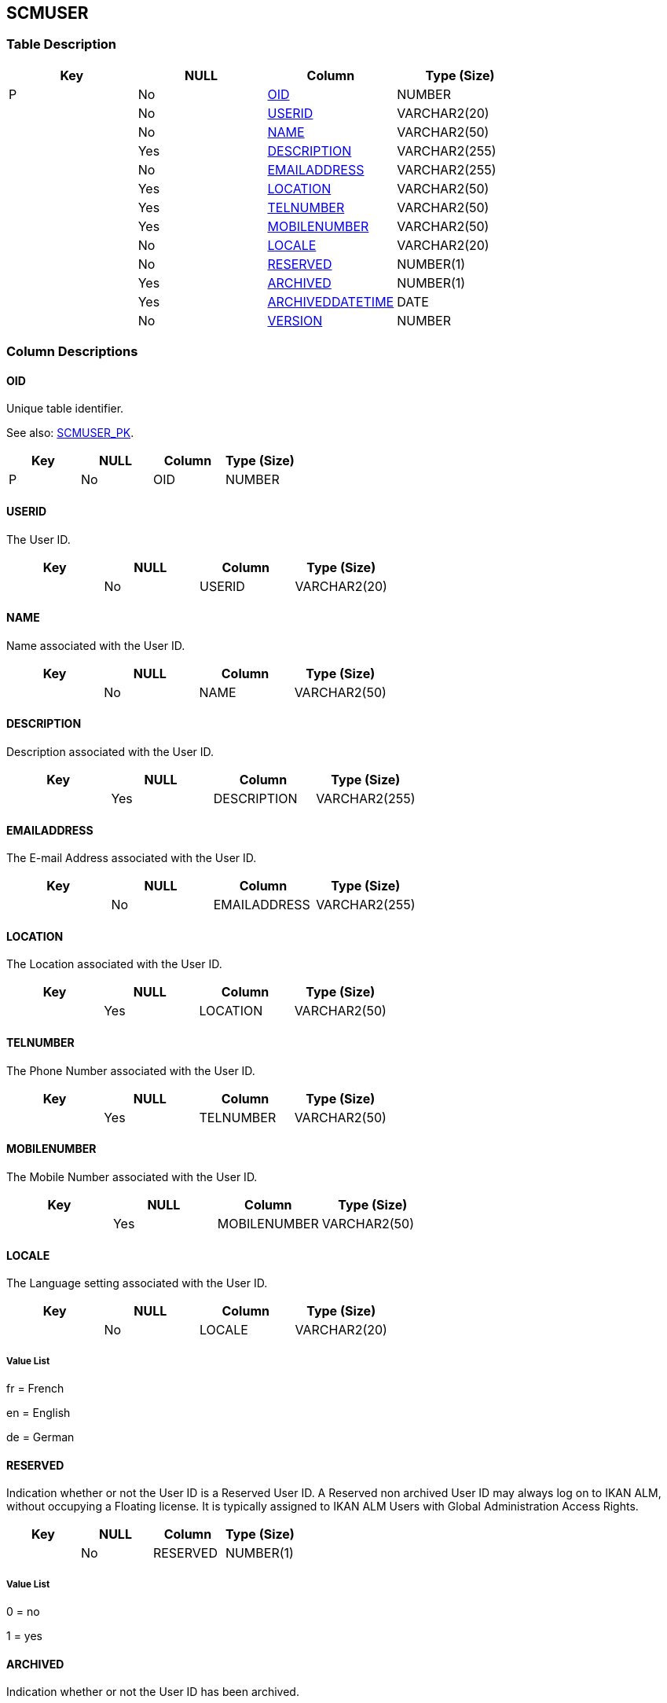 [[_t_scmuser]]
== SCMUSER 
(((SCMUSER))) 


=== Table Description

[cols="1,1,1,1", frame="topbot", options="header"]
|===
| Key
| NULL
| Column
| Type (Size)


|P
|No
|<<SCMUSER.adoc#_cd_scmuser_oid,OID>>
|NUMBER

|
|No
|<<SCMUSER.adoc#_cd_scmuser_userid,USERID>>
|VARCHAR2(20)

|
|No
|<<SCMUSER.adoc#_cd_scmuser_name,NAME>>
|VARCHAR2(50)

|
|Yes
|<<SCMUSER.adoc#_cd_scmuser_description,DESCRIPTION>>
|VARCHAR2(255)

|
|No
|<<SCMUSER.adoc#_cd_scmuser_emailaddress,EMAILADDRESS>>
|VARCHAR2(255)

|
|Yes
|<<SCMUSER.adoc#_cd_scmuser_location,LOCATION>>
|VARCHAR2(50)

|
|Yes
|<<SCMUSER.adoc#_cd_scmuser_telnumber,TELNUMBER>>
|VARCHAR2(50)

|
|Yes
|<<SCMUSER.adoc#_cd_scmuser_mobilenumber,MOBILENUMBER>>
|VARCHAR2(50)

|
|No
|<<SCMUSER.adoc#_cd_scmuser_locale,LOCALE>>
|VARCHAR2(20)

|
|No
|<<SCMUSER.adoc#_cd_scmuser_reserved,RESERVED>>
|NUMBER(1)

|
|Yes
|<<SCMUSER.adoc#_cd_scmuser_archived,ARCHIVED>>
|NUMBER(1)

|
|Yes
|<<SCMUSER.adoc#_cd_scmuser_archiveddatetime,ARCHIVEDDATETIME>>
|DATE

|
|No
|<<SCMUSER.adoc#_cd_scmuser_version,VERSION>>
|NUMBER
|===

=== Column Descriptions

[[_cd_scmuser_oid]]
==== OID 
(((SCMUSER ,OID)))  (((OID (SCMUSER)))) 
Unique table identifier.

See also: <<SCMUSER.adoc#_i_scmuser_scmuser_pk,SCMUSER_PK>>.

[cols="1,1,1,1", frame="topbot", options="header"]
|===
| Key
| NULL
| Column
| Type (Size)


|P
|No
|OID
|NUMBER
|===

[[_cd_scmuser_userid]]
==== USERID 
(((SCMUSER ,USERID)))  (((USERID (SCMUSER)))) 
The User ID.


[cols="1,1,1,1", frame="topbot", options="header"]
|===
| Key
| NULL
| Column
| Type (Size)


|
|No
|USERID
|VARCHAR2(20)
|===

[[_cd_scmuser_name]]
==== NAME 
(((SCMUSER ,NAME)))  (((NAME (SCMUSER)))) 
Name associated with the User ID.


[cols="1,1,1,1", frame="topbot", options="header"]
|===
| Key
| NULL
| Column
| Type (Size)


|
|No
|NAME
|VARCHAR2(50)
|===

[[_cd_scmuser_description]]
==== DESCRIPTION 
(((SCMUSER ,DESCRIPTION)))  (((DESCRIPTION (SCMUSER)))) 
Description associated with the User ID.


[cols="1,1,1,1", frame="topbot", options="header"]
|===
| Key
| NULL
| Column
| Type (Size)


|
|Yes
|DESCRIPTION
|VARCHAR2(255)
|===

[[_cd_scmuser_emailaddress]]
==== EMAILADDRESS 
(((SCMUSER ,EMAILADDRESS)))  (((EMAILADDRESS (SCMUSER)))) 
The E-mail Address associated with the User ID.


[cols="1,1,1,1", frame="topbot", options="header"]
|===
| Key
| NULL
| Column
| Type (Size)


|
|No
|EMAILADDRESS
|VARCHAR2(255)
|===

[[_cd_scmuser_location]]
==== LOCATION 
(((SCMUSER ,LOCATION)))  (((LOCATION (SCMUSER)))) 
The Location associated with the User ID.


[cols="1,1,1,1", frame="topbot", options="header"]
|===
| Key
| NULL
| Column
| Type (Size)


|
|Yes
|LOCATION
|VARCHAR2(50)
|===

[[_cd_scmuser_telnumber]]
==== TELNUMBER 
(((SCMUSER ,TELNUMBER)))  (((TELNUMBER (SCMUSER)))) 
The Phone Number associated with the User ID.


[cols="1,1,1,1", frame="topbot", options="header"]
|===
| Key
| NULL
| Column
| Type (Size)


|
|Yes
|TELNUMBER
|VARCHAR2(50)
|===

[[_cd_scmuser_mobilenumber]]
==== MOBILENUMBER 
(((SCMUSER ,MOBILENUMBER)))  (((MOBILENUMBER (SCMUSER)))) 
The Mobile Number associated with the User ID.


[cols="1,1,1,1", frame="topbot", options="header"]
|===
| Key
| NULL
| Column
| Type (Size)


|
|Yes
|MOBILENUMBER
|VARCHAR2(50)
|===

[[_cd_scmuser_locale]]
==== LOCALE 
(((SCMUSER ,LOCALE)))  (((LOCALE (SCMUSER)))) 
The Language setting associated with the User ID.


[cols="1,1,1,1", frame="topbot", options="header"]
|===
| Key
| NULL
| Column
| Type (Size)


|
|No
|LOCALE
|VARCHAR2(20)
|===

===== Value List
fr = French

en = English

de = German


[[_cd_scmuser_reserved]]
==== RESERVED 
(((SCMUSER ,RESERVED)))  (((RESERVED (SCMUSER)))) 
Indication whether or not the User ID is a Reserved User ID. A Reserved non archived User ID may always log on to IKAN ALM, without occupying a Floating license. It is typically assigned to IKAN ALM Users with Global Administration Access Rights.


[cols="1,1,1,1", frame="topbot", options="header"]
|===
| Key
| NULL
| Column
| Type (Size)


|
|No
|RESERVED
|NUMBER(1)
|===

===== Value List
0 = no

1 = yes


[[_cd_scmuser_archived]]
==== ARCHIVED 
(((SCMUSER ,ARCHIVED)))  (((ARCHIVED (SCMUSER)))) 
Indication whether or not the User ID has been archived.


[cols="1,1,1,1", frame="topbot", options="header"]
|===
| Key
| NULL
| Column
| Type (Size)


|
|Yes
|ARCHIVED
|NUMBER(1)
|===

===== Value List
0 = no

1 = yes


[[_cd_scmuser_archiveddatetime]]
==== ARCHIVEDDATETIME 
(((SCMUSER ,ARCHIVEDDATETIME)))  (((ARCHIVEDDATETIME (SCMUSER)))) 
For internal use only.


[cols="1,1,1,1", frame="topbot", options="header"]
|===
| Key
| NULL
| Column
| Type (Size)


|
|Yes
|ARCHIVEDDATETIME
|DATE
|===

[[_cd_scmuser_version]]
==== VERSION 
(((SCMUSER ,VERSION)))  (((VERSION (SCMUSER)))) 
For internal use only.


[cols="1,1,1,1", frame="topbot", options="header"]
|===
| Key
| NULL
| Column
| Type (Size)


|
|No
|VERSION
|NUMBER
|===

=== Indexes

[cols="1,1,1,1,1", frame="topbot", options="header"]
|===
| Index
| Primary
| Unique
| Column(s)
| Source Table


| 
(((Primary Keys ,SCMUSER_PK))) [[_i_scmuser_scmuser_pk]]
SCMUSER_PK
|Yes
|Yes
|<<SCMUSER.adoc#_cd_scmuser_oid,OID>>
|
|===

=== Relationships

==== Referenced Tables

No referenced tables available.

==== Referencing Tables

===== DESKTOP

Refer to the chapter <<DESKTOP.adoc#_t_desktop,DESKTOP>> for a detailed description of the table.

[cols="1,1", frame="topbot", options="header"]
|===
| Foreign Key
| Referencing Column


|DESKTOP_FK_1
|<<DESKTOP.adoc#_cd_desktop_scmuseroid,SCMUSEROID>>
|===

===== LEVELAPPROVAL

Refer to the chapter <<LEVELAPPROVAL.adoc#_t_levelapproval,LEVELAPPROVAL>> for a detailed description of the table.

[cols="1,1", frame="topbot", options="header"]
|===
| Foreign Key
| Referencing Column


|LEVELAPPROVAL_FK_2
|<<LEVELAPPROVAL.adoc#_cd_levelapproval_approvedbyuseroid,APPROVEDBYUSEROID>>
|===

===== SCMUSER_USERGROUP

Refer to the chapter <<SCMUSER_USERGROUP.adoc#_t_scmuser_usergroup,SCMUSER_USERGROUP>> for a detailed description of the table.

[cols="1,1", frame="topbot", options="header"]
|===
| Foreign Key
| Referencing Column


|SCMUSER_USERGROUP_FK_2
|<<SCMUSER_USERGROUP.adoc#_cd_scmuser_usergroup_scmuseroid,SCMUSEROID>>
|===

===== SEARCHFILTER

Refer to the chapter <<SEARCHFILTER.adoc#_t_searchfilter,SEARCHFILTER>> for a detailed description of the table.

[cols="1,1", frame="topbot", options="header"]
|===
| Foreign Key
| Referencing Column


|SEARCHFILTER_FK_1
|<<SEARCHFILTER.adoc#_cd_searchfilter_scmuseroid,SCMUSEROID>>
|===

=== Report Labels 
(((Report Labels ,SCMUSER))) 
*SCMUSER_ARCHIVED_LABEL*

[cols="1,1", frame="none"]
|===

|

English:
|Archived

|

French:
|Archivé(e)

|

German:
|Archiviert
|===
*SCMUSER_ARCHIVEDDATETIME_LABEL*

[cols="1,1", frame="none"]
|===

|

English:
|Archive Date/Time

|

French:
|Date/heure archivage

|

German:
|Datum/Zeit Archivierung
|===
*SCMUSER_DESCRIPTION_LABEL*

[cols="1,1", frame="none"]
|===

|

English:
|Description

|

French:
|Description

|

German:
|Beschreibung
|===
*SCMUSER_EMAILADDRESS_LABEL*

[cols="1,1", frame="none"]
|===

|

English:
|E-mail Address

|

French:
|Adresse de Courrier

|

German:
|E-Mail-Adresse
|===
*SCMUSER_LOCALE_LABEL*

[cols="1,1", frame="none"]
|===

|

English:
|Language

|

French:
|Langue

|

German:
|Sprache
|===
*SCMUSER_LOCATION_LABEL*

[cols="1,1", frame="none"]
|===

|

English:
|Location

|

French:
|Emplacement

|

German:
|Standort
|===
*SCMUSER_MOBILENUMBER_LABEL*

[cols="1,1", frame="none"]
|===

|

English:
|Mobile Number

|

French:
|Mobile

|

German:
|Handy
|===
*SCMUSER_NAME_LABEL*

[cols="1,1", frame="none"]
|===

|

English:
|Name

|

French:
|Nom

|

German:
|Name
|===
*SCMUSER_OID_LABEL*

[cols="1,1", frame="none"]
|===

|

English:
|OID

|

French:
|OID

|

German:
|OID
|===
*SCMUSER_RESERVED_LABEL*

[cols="1,1", frame="none"]
|===

|

English:
|Reserved

|

French:
|Réservé

|

German:
|Reserviert
|===
*SCMUSER_TELNUMBER_LABEL*

[cols="1,1", frame="none"]
|===

|

English:
|Phone Number

|

French:
|Téléphone

|

German:
|Telefon
|===
*SCMUSER_USERID_LABEL*

[cols="1,1", frame="none"]
|===

|

English:
|User ID

|

French:
|ID Utilisateur

|

German:
|Benutzer-ID
|===
*SCMUSER_VERSION_LABEL*

[cols="1,1", frame="none"]
|===

|

English:
|Version

|

French:
|Version

|

German:
|Version
|===